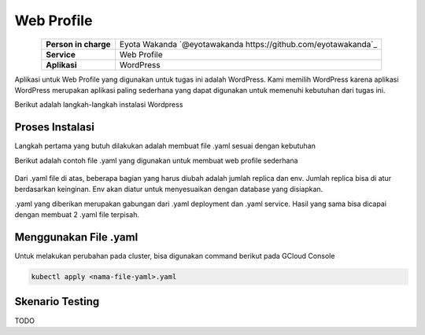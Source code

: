 Web Profile
===========
.. table::
   :widths: auto
   :align: center

   +----------------------+------------------------------------------------------------------+
   |**Person in charge**  | Eyota Wakanda `@eyotawakanda https://github.com/eyotawakanda`_   |
   +----------------------+------------------------------------------------------------------+
   |**Service**           | Web Profile                                                      |
   +----------------------+------------------------------------------------------------------+
   |**Aplikasi**          | WordPress                                                        |
   +----------------------+------------------------------------------------------------------+

Aplikasi untuk Web Profile yang digunakan untuk tugas ini adalah WordPress. Kami memilih WordPress karena aplikasi WordPress merupakan aplikasi paling sederhana yang dapat digunakan untuk memenuhi kebutuhan dari tugas ini.

Berikut adalah langkah-langkah instalasi Wordpress

Proses Instalasi
----------------

Langkah pertama yang butuh dilakukan adalah membuat file .yaml sesuai dengan kebutuhan

Berikut adalah contoh file .yaml yang digunakan untuk membuat web profile sederhana

.. figure:: ../assets/webprofile1.png
   :align: center

Dari .yaml file di atas, beberapa bagian yang harus diubah adalah jumlah replica dan env. Jumlah replica bisa di atur berdasarkan keinginan. Env akan diatur untuk menyesuaikan dengan database yang disiapkan.

.yaml yang diberikan merupakan gabungan dari .yaml deployment dan .yaml service. Hasil yang sama bisa dicapai dengan membuat 2 .yaml file terpisah. 

Menggunakan File .yaml
----------------

Untuk melakukan perubahan pada cluster, bisa digunakan command berikut pada GCloud Console

.. code-block:: bash
   
   kubectl apply <nama-file-yaml>.yaml
 
Skenario Testing
----------------

TODO
